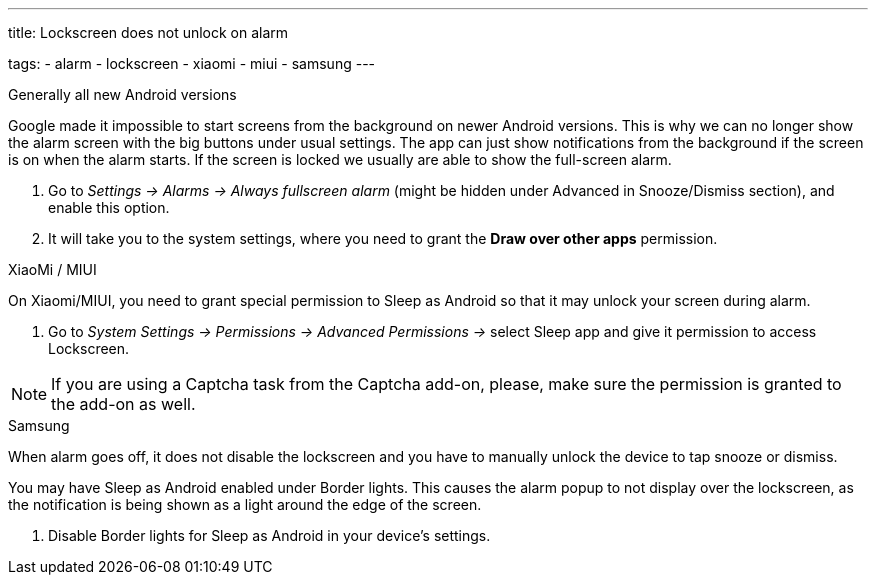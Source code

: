---
title: Lockscreen does not unlock on alarm

tags:
  - alarm
  - lockscreen
  - xiaomi
  - miui
  - samsung
---

.Generally all new Android versions

Google made it impossible to start screens from the background on newer Android versions. This is why we can no longer show the alarm screen with the big buttons under usual settings. The app can just show notifications from the background if the screen is on when the alarm starts. If the screen is locked we usually are able to show the full-screen alarm.

. Go to _Settings -> Alarms -> Always fullscreen alarm_ (might be hidden under Advanced in Snooze/Dismiss section), and enable this option.
. It will take you to the system settings, where you need to grant the *Draw over other apps* permission.


.XiaoMi / MIUI
On Xiaomi/MIUI, you need to grant special permission to Sleep as Android so that it may unlock your screen during alarm.

. Go to _System Settings -> Permissions -> Advanced Permissions ->_ select Sleep app and give it permission to access Lockscreen.


NOTE: If you are using a Captcha task from the Captcha add-on, please, make sure the permission is granted to the add-on as well.


.Samsung
When alarm goes off, it does not disable the lockscreen and you have to manually unlock the device to tap snooze or dismiss.

You may have Sleep as Android enabled under Border lights. This causes the alarm popup to not display over the lockscreen, as the notification is being shown as a light around the edge of the screen.

. Disable Border lights for Sleep as Android in your device’s settings.
